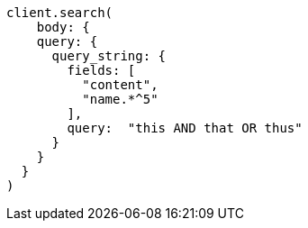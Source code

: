 [source, ruby]
----
client.search(
    body: {
    query: {
      query_string: {
        fields: [
          "content",
          "name.*^5"
        ],
        query:  "this AND that OR thus"
      }
    }
  }
)
----
